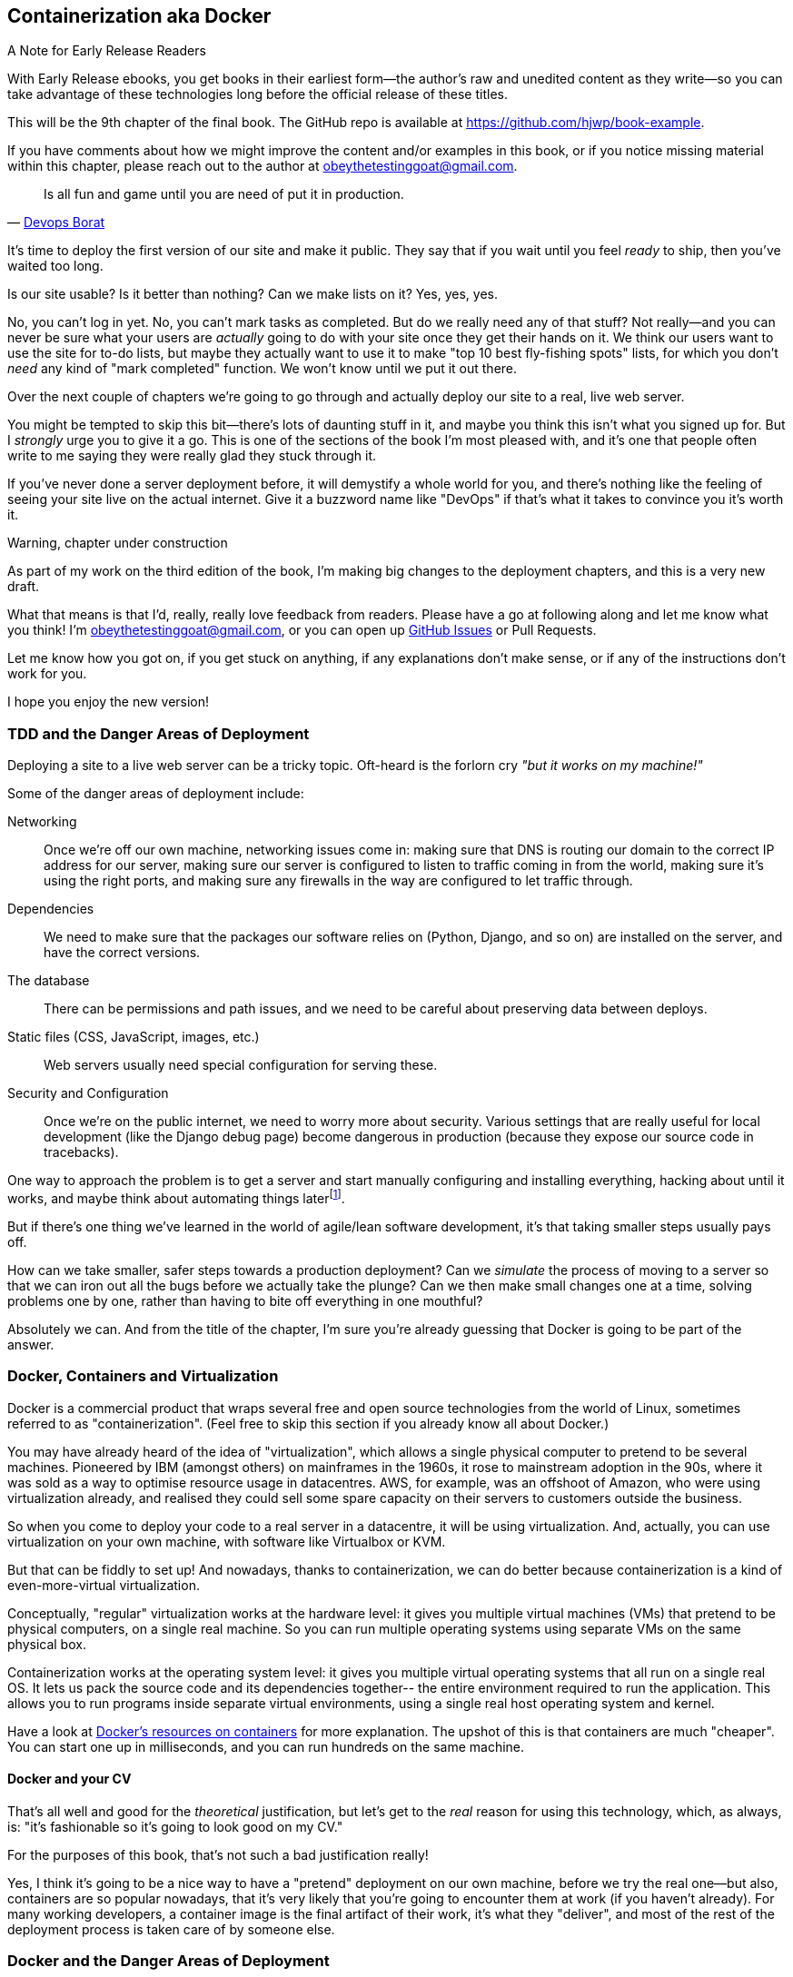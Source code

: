 [[chapter_09_docker]]
== Containerization aka Docker


.A Note for Early Release Readers
****
With Early Release ebooks, you get books in their earliest form—the author's raw and unedited content as they write—so you can take advantage of these technologies long before the official release of these titles.

This will be the 9th chapter of the final book. The GitHub repo is available at https://github.com/hjwp/book-example.

If you have comments about how we might improve the content and/or examples in this book, or if you notice missing material within this chapter, please reach out to the author at obeythetestinggoat@gmail.com.
****

[quote, 'http://bit.ly/2uhCXnH[Devops Borat]']
______________________________________________________________
Is all fun and game until you are need of put it in production.
______________________________________________________________

It's time to deploy the first version of our site and make it public.
They say that if you wait until you feel _ready_ to ship,
then you've waited too long.

Is our site usable? Is it better than nothing? Can we make lists on it?
Yes, yes, yes.

No, you can't log in yet.
No, you can't mark tasks as completed.
But do we really need any of that stuff?
Not really--and you can never be sure
what your users are _actually_ going to do with your site
once they get their hands on it.
We think our users want to use the site for to-do lists,
but maybe they actually want to use it
to make "top 10 best fly-fishing spots" lists,
for which you don't _need_ any kind of "mark completed" function.
We won't know until we put it out there.

Over the next couple of chapters we're going to go through
and actually deploy our site to a real, live web server.

You might be tempted to skip this bit--there's lots of daunting stuff in it,
and maybe you think this isn't what you signed up for.
But I _strongly_ urge you to give it a go.
This is one of the sections of the book I'm most pleased with,
and it's one that people often write to me
saying they were really glad they stuck through it.

If you've never done a server deployment before,
it will demystify a whole world for you,
and there's nothing like the feeling of seeing your site live
on the actual internet.
Give it a buzzword name like "DevOps"
if that's what it takes to convince you it's worth it.

.Warning, chapter under construction
****
As part of my work on the third edition of the book,
I'm making big changes to the deployment chapters,
and this is a very new draft.

What that means is that I'd, really, really love feedback from readers.
Please have a go at following along and let me know what you think!
I'm obeythetestinggoat@gmail.com, or you can open up
https://github.com/hjwp/Book-TDD-Web-Dev-Python/issues[GitHub Issues]
or Pull Requests.

Let me know how you got on, if you get stuck on anything,
if any explanations don't make sense,
or if any of the instructions don't work for you.

I hope you enjoy the new version!
****

=== TDD and the Danger Areas of Deployment

Deploying a site to a live web server can be a tricky topic.
Oft-heard is the forlorn cry __"but it works on my machine!"__

((("deployment", "danger areas of")))
Some of the danger areas of deployment include:

Networking::
    Once we're off our own machine, networking issues come in:
    making sure that DNS is routing our domain to the correct IP address for our server,
    making sure our server is configured to listen to traffic coming in from the world,
    making sure it's using the right ports,
    and making sure any firewalls in the way are configured to let traffic through.

Dependencies::
    We need to make sure that the packages our software relies on
    (Python, Django, and so on) are installed on the server,
    and have the correct versions.

The database::
    There can be permissions and path issues,
    and we need to be careful about preserving data between deploys.

Static files (CSS, JavaScript, images, etc.)::
    Web servers usually need special configuration for serving these.
    ((("static files", "challenges of")))

Security and Configuration::
    Once we're on the public internet,
    we need to worry more about security.
    Various settings that are really useful for local development
    (like the Django debug page)
    become dangerous in production
    (because they expose our source code in tracebacks).


One way to approach the problem is to get a server
and start manually configuring and installing everything,
hacking about until it works,
and maybe think about automating things laterfootnote:[
This was, more or less, the approach I took in earlier editions of the book.
With a fair bit of testing thrown in of course.].

But if there's one thing we've learned
in the world of agile/lean software development,
it's that taking smaller steps usually pays off.

How can we take smaller, safer steps towards a production deployment?
Can we _simulate_ the process of moving to a server
so that we can iron out all the bugs
before we actually take the plunge?
Can we then make small changes one at a time,
solving problems one by one,
rather than having to bite off everything in one mouthful?

Absolutely we can.  And from the title of the chapter,
I'm sure you're already guessing that Docker is going
to be part of the answer.


=== Docker, Containers and Virtualization


// TODO: consider moving this intro to docker to before the tdd danger areas bit.

Docker is a commercial product that wraps several free
and open source technologies from the world of Linux,
sometimes referred to as "containerization".
(Feel free to skip this section if you already know all about Docker.)

You may have already heard of the idea of "virtualization",
which allows a single physical computer to pretend to be several machines.
Pioneered by IBM (amongst others) on mainframes in the 1960s,
it rose to mainstream adoption in the 90s,
where it was sold as a way to optimise resource usage in datacentres.
AWS, for example, was an offshoot of Amazon,
who were using virtualization already,
and realised they could sell some spare capacity on their servers
to customers outside the business.

So when you come to deploy your code to a real server in a datacentre,
it will be using virtualization.
And, actually, you can use virtualization on your own machine,
with software like Virtualbox or KVM.

// SEBASTIAN: I'd consider giving a simple example, like:
//      "Running virtualized Linux alongside Windows on your MacBook with MacOS? No problem!"
//      Not sure how familiar new kids on the block are with virtualization, TBH.
//      From the tone of paragraphs I have a feeling that readers' familiarity is assumed.
//      While explanation of virtualization is great, I feel we lack relatable example.

But that can be fiddly to set up!
And nowadays, thanks to containerization, we can do better
because containerization is a kind of even-more-virtual virtualization.

Conceptually, "regular" virtualization works at the hardware level:
it gives you multiple virtual machines (VMs)
that pretend to be physical computers, on a single real machine.
So you can run multiple operating systems using separate VMs
on the same physical box.

Containerization works at the operating system level:
it gives you multiple virtual operating systems that
all run on a single real OS.
It lets us pack the source code and its dependencies together--
the entire environment required to run the application.
This allows you to run programs inside separate virtual environments,
using a single real host operating system and kernel.

Have a look at
https://www.docker.com/resources/what-container/[Docker's resources on containers]
for more explanation.
The upshot of this is that containers are much "cheaper".
You can start one up in milliseconds,
and you can run hundreds on the same machine.


==== Docker and your CV

That's all well and good for the _theoretical_ justification,
but let's get to the _real_ reason for using this technology,
which, as always, is:
"it's fashionable so it's going to look good on my CV."

For the purposes of this book,
that's not such a bad justification really!

Yes, I think it's going to be a nice way to have a "pretend"
deployment on our own machine, before we try the real one--but
also, containers are so popular nowadays,
that it's very likely that you're going to encounter them at work
(if you haven't already).
For many working developers, a container image is the final artifact of their work,
it's what they "deliver",
and most of the rest of the deployment process is taken care of by someone else.


=== Docker and the Danger Areas of Deployment

How will containerizing our software help with the danger areas?

* Containers can be like little virtual servers and this is how
  we will use them,
  so they will force us to address many of the problems
  like dependency management and configuration.

* We can use the containers to package up as much
  of the functionality of our application as possible,
  like a production-ready web server and static files system.
  This in turn will minimise the amount of configuration
  we need to do to our actual servers.

* We can test our containers work by running our functional tests
  against them.

* Later, when we deploy our containers to a staging server,
  we can run the FTs against that too.

* If we automate container creation and deployment to staging,
  and we've tested both those things, then we will have
  minimised the risk of deployment to production.

// TODO: consider getting rid of the staging server??
// CSANAD:  I would keep the staging server.
// SEBASTIAN: I second that.

////

old content follows. is there anything we want to rescue from here?

But there are solutions to all of these.  In order:

((("staging sites", "benefits of")))
*   Using a 'staging site', on the same infrastructure as the production site,
    can help us test out our deployments and get things right before we go to
    the "real" site.

*   We can also 'run our functional tests against the staging site'. That will
    reassure us that we have the right code and packages on the server, and
    since we now have a "smoke test" for our site layout, we'll know that the
    CSS is loaded correctly.


*   ((("virtual environment (virtualenv)", "server-based")))Just
    like on our own PC, a 'virtualenv' is useful on the server for
    managing packages and dependencies when you might be running more than one
    Python [keep-together]#application#.

*   ((("automated deployment", "benefits of")))((("automated deployment", see="also Fabric")))And
    finally, 'automation, automation, automation'.  By using an automated
    script to deploy new versions, and by using the same script to deploy to
    staging and production, we can reassure ourselves that staging is as much
    like live as possible.footnote:[What I'm calling a "staging" server, some people would
    call a "development" server, and some others would also like to distinguish
    "preproduction" servers.  Whatever we call it, the point is to have
    somewhere we can try our code out in an environment that's as similar as
    possible to the real production server.]
////



=== An Overview of Our Deployment Procedure

Over the next three chapters, I'm going to go through _a_ deployment procedure.
It isn't meant to be the _perfect_ deployment procedure,
so please don't take it as being best practice,
or a recommendation--it's meant to be an illustration,
to show the kinds of issues involved in putting code into production,
and where testing fits in.


**This chapter: Containerizing our software**

* Adapt our FTs so they can run against a container.

* Build a minimal Dockerfile with everything we need to run our site.

* Learn how to build and run a container on our machine.

* Learn how to run our FTs against our container.

* Get a first cut of our code up and running inside Docker,
  with passing tests.

// DAVID: might be worth condensing this bulleted list, it's rather skimmable
// at the moment. For example is there any difference between the first and fourth point?

//RITA: Consider cross-referencing the chapter by number here so we can hyperlink it for convenience.

**Next chapter: Moving to a production-ready configuration**

* Gradually, incrementally change the container configuration
  to make it production-ready.

* Regularly re-run the FTs to check we didn't break anything.

* Address issues to do with the database, static files, and so on.

// gunicorn, DEBUG=False, secret key, etc

//RITA: Consider cross-referencing the chapter by number here so we can hyperlink it for convenience.
**Third chapter: Automating deployment to real servers**

* Gradually build up an Ansible playbook to deploy our containers on a real server.

* Again, use our FTs to check for any problems.

* Learn how to SSH in to the server to debug things,
  where to find logs and other useful information.

* Use Ansible to build an automated script that can deploy
  our container to staging.

* Confidently deploy to production once we have a working deployment script for staging.



=== As Always, Start with a Test

((("environment variables")))
Let's adapt our functional tests slightly
so that they can run against a standalone server,
instead of the one that `LiveServerTestCase` creates for us.
We'll do it by checking for an environment variable
called `TEST_SERVER`:

//TODO; the word "server" is overloaded.
// here we mean docker containers, later we mean a real server.  TEST_HOST??


[role="sourcecode"]
.functional_tests/tests.py (ch09l001)
====
[source,python]
----
import os
[...]

class NewVisitorTest(StaticLiveServerTestCase):
    def setUp(self):
        self.browser = webdriver.Firefox()
        test_server = os.environ.get("TEST_SERVER")  #<1>
        if test_server:
            self.live_server_url = "http://" + test_server  #<2>
----
====
// DAVID: could use a walrus operator here?

Do you remember I said that `LiveServerTestCase` had certain limitations?
Well, one is that it always assumes you want to use its own test server,
which it makes available at `self.live_server_url`.
I still want to be able to do that sometimes,
but I also want to be able to selectively tell it not to bother,
and to use a real server instead.

<1> The way I decided to do it is using an environment variable called
    `TEST_SERVER`.

<2> Here's the hack: we replace `self.live_server_url` with the address of
    our "real" server.

NOTE: A clarification: when we say we run tests _against_ our Docker container,
  or _against_ our staging server,
  that doesn't mean we run the tests _from_ Docker or _from_ our staging server.
  We still run the tests from our own laptop,
  but they target the place that's running our code.


We test that said hack hasn't broken anything by running the functional
tests [keep-together]#"normally"#:

[subs="specialcharacters,macros"]
----
$ pass:quotes[*python manage.py test functional_tests*]
[...]
Ran 3 tests in 8.544s

OK
----

And now we can try them against our docker server URL,
which once we've done the right docker magic,
will be at _http://localhost:8888_

TIP: I'm deliberately choosing a different port to run Dockerised Django on (8888)
    from the default port that a local `manage.py runserver` would choose (8080),
    to avoid getting in the situation where I (or the tests) _think_
    we're looking at Docker, when we're actually looking at a local `runserver`
    that I've left running in some terminal somewhere.

I'll use the `--failfast` option to exit as soon as a single test fails:

// CSANAD:  are line breaks necessary below and at other occurrences of
//          --failfast? it does keep the asciidoc lines of source below 80
// characters but there are some wider lines elsewhere.

[role="small-code"]
[subs="specialcharacters,macros"]
----
$ pass:quotes[*TEST_SERVER=localhost:8888 ./manage.py test functional_tests \
    --failfast*]
[...]
E
======================================================================
ERROR: test_can_start_a_todo_list
(functional_tests.tests.NewVisitorTest.test_can_start_a_todo_list)
 ---------------------------------------------------------------------
Traceback (most recent call last):
  File "...goat-book/functional_tests/tests.py", line 38, in
test_can_start_a_todo_list
    self.browser.get(self.live_server_url)
[...]

selenium.common.exceptions.WebDriverException: Message: Reached error page: abo
ut:neterror?e=connectionFailure&u=http%3A//localhost%3A8888/[...]


Ran 1 tests in 5.518s

FAILED (errors=1)
----

NOTE: If, on Windows, you see an error saying something like
    "TEST_SERVER is not recognized as a command",
  it's probably because you're not using Git-Bash.
  Take another look at the <<pre-requisites>> section.

You can see that our tests are failing, as expected, since we're not running Docker yet.
Selenium reports that Firefox is seeing an error and "cannot establish connection to the server",
and you can see _localhost:8888_ in there too.


The FT seems to be testing the right things, so let's commit:

[subs="specialcharacters,quotes"]
----
$ *git diff* # should show changes to functional_tests.py
$ *git commit -am "Hack FT runner to be able to test docker"*
----


TIP: Don't use `export` to set the 'TEST_SERVER' environment variable;
    otherwise, all your subsequent test runs in that terminal will be against staging,
    and that can be very confusing if you're not expecting it.
    Setting it explicitly inline each time you run the FTs is best.


==== Making an src Folder

// DAVID: FWIW it reads weirdly to me to have 'an src' rather than 'a src'.
// It's probably because I pronounce it as 'source' rather than 'S.R.C.'

When preparing a codebase for deployment,
it's often convenient to separate out the actual source code of our production app,
from the rest of the files that you need in the project.
A folder called _src_ is a common convention.

// DAVID: I'd expect src here and below to be in monospace.

Currently, all our code is source code really, so we move everything into _src_
(we'll be seeing some new files appearing outside _src_ shortly).footnote:[
A common thing to find outside of the _src_ folder is a folder called _tests_.
We won't be doing that while we're relying on the standard Django test framework,
but it's a good thing to do if you're using pytest, for example.]



//002
[subs="specialcharacters,quotes"]
----
$ *mkdir src*
$ *git mv functional_tests lists superlists manage.py src*
$ *git commit -m "Move all our code into a src folder"*
----


=== Installing Docker

The https://docs.docker.com/get-docker/[Docker documentation] is pretty good,
and you'll find detailed installation instructions for Windows, Mac, and Linux.
Follow those, and then test your installation by running:

[subs="specialcharacters,macros"]
----
$ pass:quotes[*docker run busybox echo hello world*]
Unable to find image 'busybox:latest' locally
[...]
latest: Pulling from library/busybox
[...]: Pull complete
Digest: sha256:[...]
Status: Downloaded newer image for busybox:latest
hello world
----

What's happened there is that Docker has:

* Searched for a local copy of the "busybox" image and not found it
* Downloaded the image from DockerHub
* Created a container based on that image
* Started up that container, telling it to run `echo hello world`
* And we can see it worked!

Cool! We'll find out more about all of these steps as the chapter progresses.


.Podman, a Docker Alternative
*****************************************************************************************
Impartiality commands me to also recommend https://podman.io/[Podman],
which is a like-for-like replacement for Docker.

// DAVID: It might be worth mentioning Colima, which I have running on my machine
// instead of Docker because of licensing restrictions. I was able to run the
// same command because I have Colima installed. The good thing about Colima
// is you just use the same `docker` command, don't need to change it.
// Also - possibly worth moving the alternatives a couple of paras further
// up, so that they know their options before running the Docker install?

It's pretty much exactly the same as Docker,
arguably with a few advantages even, but I won't go into detail here.

I actually tried it out on early drafts of this chapter and it worked perfectly well.
But it's a little less well established and documented,
(the Windows installation instructions are a little more DIY for example),
and in the end, although I'm a fan of a plucky upstart,
Docker is open source too,
so I decided to stick with it. But you could definitely check it out!

You can follow along all the instructions in the book
by just substituting the `docker` binary for `podman` in all the CLI instructions,
e.g.

[role="skipme"]
[subs="specialcharacters,quotes"]
----
$ *docker run busybox echo hello*
# becomes
$ *podman run busybox echo hello*
# similarly with podman build, podman ps, etc.
----

*****************************************************************************************


=== Building a Docker Image and Running a Docker Container

Docker has the concepts of _images_ as well as containers.
An image is essentially a pre-prepared root filesystem,
including the operating system, dependencies, and any code you want to run.

Once you have an image, you can run one or many containers that use the same image.

// DAVID: Not sure whether this is going to be understandable in its current form.
// An analogy that I find helpful here is that images are like classes
// and containers are like instances.

==== A First Cut of a Dockerfile

Think of a Dockerfile as instructions for setting up a brand new computer,
that we're going to use to run our Django server on.
What do we need to do?  Something like this, right?

1. Install an operating system
2. Make sure it has Python on it
3. Get our source code onto it
4. Run `python manage.py runserver`


We create a new file called _Dockerfile_ in the base folder of our repo,
next to the `src/` directory we made earlier:

// DAVID: As discussed, I misread this and put the Dockerfile in src.
// That led to a difficult to understand error message when I tried to build.
// ERROR: failed to solve: failed to compute cache key: failed to calculate
// checksum of ref e126cbb4-3e0c-4e6e-867f-dbfbf5fb190f::k2oys44pcnbefrlpps3ooux7w: "/src": not found

// JAN: I'd suggest to use python3.11:slim or python3:12 slim. Keeping image tags too open leads to issues in a couple of months (not always, but waaay too often)
// JAN: I'd use Docker comments with # for <1>, <2>, ... Otherwise, you need to edit the code when you paste it



[role="sourcecode"]
.Dockerfile (ch09l003)
====
[source,dockerfile]
----
FROM python:slim  # <1>

COPY src /src  # <2>

WORKDIR /src  # <3>

CMD python manage.py runserver  # <4>
----
====

<1> The `FROM` line is usually the first thing in a Dockerfile,
    and it says which _base image_ we are starting from.
    Docker images are built from other Docker images!
    It's not quite turtles all the way down, but almost.
    So this is the equivalent of choosing a base operating system,
    but images can actually have lots of software preinstalled too.
    You can browse various base images on DockerHub,
    we're using https://hub.docker.com/_/python[one that's published by the Python Software Foundation],
    called "slim" because it's as small as possible.
    It's based on a popular version of Linux called Debian,
    and of course it comes with Python already installed on it.

<2> The `COPY` instruction (the uppercase words are called "instructions")
    lets you copy files from your own computer into the container image.
    We use it to copy all our source code from the newly-created _src_ folder,
    into a similarly-named folder at the root of the container image.

<3> `WORKDIR` sets the current working directory for all subsequent commands.
     It's a bit like doing `cd /src`.

<4> Finally the `CMD` instruction tells docker which command you want it to run
    by default, when you start a container based on that image.


It's probably worth just showing a directory tree,
to make sure everything is in the right place?
All our source code is in a folder called `src`,
next to our `Dockerfile`:

[[tree-with-src-and-dockerfile]]
[subs="specialcharacters,macros"]
----
.
├── Dockerfile
├── db.sqlite3
├── src
│   ├── functional_tests
│   │   ├── [...]
│   ├── lists
│   │   ├── [...]
│   ├── manage.py
│   └── superlists
│       ├── [...]
└── static
    └── [...]
----

// TODO: figure out what to do with the /static folder


==== Docker Build

You build an image with `docker build <path-containing-dockerfile>`
and we'll use the `-t <tagname>` argument to "tag" our image
with a memorable name.

It's typical to invoke `docker build` from the folder that contains your Dockerfile,
so the last argument is usually `.`:

[subs="specialcharacters,macros"]
----
$ pass:quotes[*docker build -t superlists .*]
[+] Building 1.2s (8/8) FINISHED                            docker:default
 => [internal] load build definition from Dockerfile                  0.0s
 => => transferring dockerfile: 115B                                  0.0s
 => [internal] load .dockerignore                                     0.1s
 => => transferring context: 2B                                       0.0s
 => [internal] load metadata for docker.io/library/python:slim        3.4s
 => [internal] load build context                                     0.2s
 => => transferring context: 68.54kB                                  0.1s
 => [1/3] FROM docker.io/library/python:slim                                                                 0.0s
 => [2/3] COPY src /src                                               0.2
 => [3/3] WORKDIR /src                                                0.1s
 => exporting to image                                                0.0s
 => => exporting layers                                               0.0s
 => => writing image sha256:7b8e1c9fa68e7bad7994fa41e2aca852ca79f01a  0.0s
 => => naming to docker.io/library/superlists                         0.0s
----

// CSANAD:  Just a note: this output is slightly smaller and faster compared to when
//          the reader first runs the `docker build`.

Now we can see our image in the list of docker images on the system:

[subs="specialcharacters,quotes"]
----
$ *docker images*
REPOSITORY   TAG       IMAGE ID       CREATED          SIZE
[...]
superlists   latest    522824a399de   2 minutes ago    164MB
----



NOTE: If you see an error about `failed to solve / compute cache key` and `src: not found`
  it may be because you saved the Dockerfile into the wrong place.
  Have another look at the directory tree from earlier <<tree-with-src-and-dockerfile>>.




==== Docker Run

Once you've built an image,
you can run one or more containers based on that image, using `docker run`.
What happens when we run ours?


[role="ignore-errors"]
[subs="specialcharacters,macros"]
----
$ pass:quotes[*docker run superlists*]
Traceback (most recent call last):
  File "/src/manage.py", line 11, in main
    from django.core.management import execute_from_command_line
ModuleNotFoundError: No module named 'django'

The above exception was the direct cause of the following exception:

Traceback (most recent call last):
  File "/src/manage.py", line 22, in <module>
    main()
  File "/src/manage.py", line 13, in main
    raise ImportError(
ImportError: Couldn't import Django. Are you sure it's installed and available
on your PYTHONPATH environment variable? Did you forget to activate a virtual
environment?
----


// DAVID: I got:
// python: can't open file '/src/manage.py': [Errno 2] No such file or directory

Ah, we forgot that we need to install Django.


=== Installing Django into our Virtualenv

Just like on our own machine,
a virtualenv is useful in a deployed environment to make
sure we have full control over the packages installed for a particular
project.

We can create a virtualenv in our Dockerfile
just like we did on our own machine with `python -m venv`,
and then we can use `pip install` to get Django:


[role="sourcecode"]
.Dockerfile (ch09l004)
====
[source,dockerfile]
----
FROM python:slim

RUN python -m venv /venv  <1>
ENV PATH="/venv/bin:$PATH"  <2>

RUN pip install "django<5" <3>

COPY src /src

WORKDIR /src

CMD python manage.py runserver
----
====

<1> Here's where we create our virtualenv

<2> You can't really "activate" a virtualenv inside a Dockerfile,
    so instead we change the system PATH so that the venv versions
    of `pip` and `python` become the default ones
    (this is actually one of the things that `activate` does, under the hood).

<3> We install Django with `pip install`, just like we do locally.


// DAVID: Why bother with a virtualenv?

==== Successful Run

Let's do the `build` and `run` in a single line.
This is a pattern I used quite often when developing a Dockerfile,
to be able to quickly rebuild and see the effect of a change:

[subs="specialcharacters,quotes"]
----
$ *docker build -t superlists . && docker run -it superlists*
[+] Building 0.2s (11/11) FINISHED                                  docker:default
[...]
 => [internal] load .dockerignore                                   0.1s
 => => transferring context: 2B                                     0.0s
 => [internal] load build definition from Dockerfile                0.0s
 => => transferring dockerfile: 246B                                0.0s
 => [internal] load metadata for docker.io/library/python:slim      0.0s
 => CACHED [1/5] FROM docker.io/library/python:slim                 0.0s
 => [internal] load build context                                   0.0s
 => => transferring context: 4.75kB                                 0.0s
 => [2/5] RUN python -m venv /venv                                  0.0s
 => [3/5] pip install "django<5"                                    0.0s
 => [4/5] COPY src /src                                             0.0s
 => [5/5] WORKDIR /src                                              0.0s
 => exporting to image                                              0.0s
 => => exporting layers                                             0.0s
 => => writing image sha256:[...]                                   0.0s
 => => naming to docker.io/library/superlists                       0.0s
Watching for file changes with StatReloader
Performing system checks...

System check identified no issues (0 silenced).

You have 19 unapplied migration(s). Your project may not [...]
[...]
Django version 4.2.7, using settings 'superlists.settings'
Starting development server at http://127.0.0.1:8000/
Quit the server with CONTROL-C.
----


OK, scanning through that, it looks like the server is running!


WARNING: Make sure you use the `-it` flags to the Docker `run`
    command when running `runserver`, or any other tool that expects
    to be run in an interactive terminal session,
    otherwise you'll get strange behaviours, including not being able
    to interrupt the docker process with _Ctrl-C_.
    See <<how-to-stop-a-docker-container>> for an escape hatch.

// DAVID: behaviours -> behaviour?

[[how-to-stop-a-docker-container]]
.How to Stop a Docker Container
*******************************************************************************
If you've got a container that's "hanging" in a terminal window,
you can kill it from another one.
// CSANAD:  `docker stop` would trigger a graceful SIGTERM, `docker kill` sends a SIGKILL.
//          SIGKILL would terminate the container even when SIGTERM cannot, but it could
// also result in broken DB, leave the port "in use" or other side effects. I would prefer
// using `docker stop` over `kill` and mention `kill` in case the container is still stuck.
//
// However, if we leave it with just `docker kill`, then maybe we should mention these
// possible side effects and also the title should reflect it like:
// "How to Forcefully Stop a Docker Container" (since "How to Kill a Container" may sound a bit
// harsh...


// DAVID: are we actually killing it from another container?

The docker daemon lets you list all the currently running containers
with `docker ps`:

[role="skipme small-code"]
[subs="quotes"]
----
$ *docker ps*
CONTAINER ID   IMAGE        COMMAND                  CREATED         STATUS         PORTS     NAMES
0818e1b8e9bf   superlists   "/bin/sh -c 'python …"   4 seconds ago   Up 4 seconds             hardcore_moore
----

This tells us a bit about each container, including a unique ID,
and a randomly-generated name (you can override that if you want to).

We can use the ID or the name to kill the container with `docker kill`:

[role="skipme"]
[subs="quotes"]
----
$ *docker kill 0818e1b8e9bf*
0818e1b8e9bf
----

And if you go back to your other terminal window,
you should find the docker process has been terminated.

*******************************************************************************



=== Using the FT to Check That Our Container Works

Let's see what our FTs think about this Docker version of our site:


[role="small-code"]
[subs="specialcharacters,macros"]
----
$ pass:quotes[*TEST_SERVER=localhost:8888 ./src/manage.py test src/functional_tests \
    --failfast*]
[...]
selenium.common.exceptions.WebDriverException: Message: Reached error page: abo
ut:neterror?e=connectionFailure&u=http%3A//localhost%3A8888/[...]
----

What's going on here?  Time for a little debugging.



=== Debugging Container Networking Problems

First, let's try and take a look ourselves, in our browser, by going to http://localhost:8888/:

[[firefox-unable-to-connect-screenshot]]
.Cannot connect on that port
image::images/firefox-unable-to-connect.png["Firefox showing the 'Unable to connect' error"]

Now let's take another look at the output from our `docker run`.
Here's what appeared right at the end:


[role="skipme"]
----
Starting development server at http://127.0.0.1:8000/
Quit the server with CONTROL-C.
----

Aha!  We notice that we're using the wrong port, the default `8000` instead of the `8888`
that we specified in the `TEST_SERVER` env var.

Let's fix that by amending the `CMD` instruction in the Dockerfile:


[role="sourcecode"]
.Dockerfile (ch09l005)
====
[source,dockerfile]
----
[...]
WORKDIR /src

CMD python manage.py runserver 8888
----
====

Ctrl+C the current dockerized container process if it's still running in your terminal,
then give it another `build && run`:

[subs="specialcharacters,quotes"]
----
$ *docker build -t superlists . && docker run -it superlists*
[...]
Starting development server at http://127.0.0.1:8888/
----


==== Debugging Web Server Connectivity With "curl"

A quick run of the FT or check in our browser will show us that nope, that doesn't work either.
Let's try an even lower-level smoke test, the traditional Unix utility `curl`.
It's a command-line tool for making HTTP requests.footnote:[
`curl` can do FTP and many other types of network requests too! Check out the https://man7.org/linux/man-pages/man1/curl.1.html[curl manual].]
Try it on your own computer first:

[role="ignore-errors"]
[subs="specialcharacters,macros"]
----
$ pass:quotes[*curl -iv localhost:8888*]
*   Trying 127.0.0.1:8888...
* connect to 127.0.0.1 port 8888 failed: Connection refused
*   Trying [::1]:8888...
* connect to ::1 port 8888 failed: Connection refused
* Failed to connect to localhost port 8888 after 0 ms: Couldn't connect to
server
* Closing connection
[...]
curl: (7) Failed to connect to localhost port 8888 after 0 ms: Couldn't connect
to server
----

TIP: The `-iv` flag to curl is useful for debugging.
    It prints verbose output, as well as full HTTP headers.

// CSANAD:  my `curl` output is slightly different, but it doesn't change much.


=== Running code "inside" the container with docker exec

So, we can't see Django running on port 8888 when we're _outside_ the container.
What do we see if we run things from _inside_ the container?

We can use `docker exec` to run commands inside a running container.
First we need to get the name or ID of the container:

// TODO use --name arg to docker run??

[role="skipme small-code"]
[subs="specialcharacters,quotes"]
----
$ *docker ps*
CONTAINER ID   IMAGE        COMMAND                  CREATED          STATUS          PORTS     NAMES
5ed84681fdf8   superlists   "/bin/sh -c 'python …"   12 minutes ago   Up 12 minutes             trusting_wu
----

Your values for `CONTAINER_ID` and `NAMES` will be different from mine,
because they're randomly generated.
But, make a note of one or the other, and then run `docker exec -it <container-id> bash`.
On most platforms, you can use tab-completion for the container id or name.

Let's try it now.  Notice that the shell prompt will change from your default Bash prompt
to `root@container-id`.  Watch out for those in future listings,
so that you can be sure of what's being run inside vs outside containers.

// I'll use a little hackery:
// $ pass:quotes[*docker exec -it $(docker ps --filter "ancestor=superlists" -q) bash*]

[role="skipme"]
[subs="specialcharacters,macros"]
----
$ pass:quotes[*docker exec -it container-id-or-name bash*]
root@5ed84681fdf8:/src# pass:specialcharacters,quotes[*apt-get update && apt-get install -y curl*]
Get:1 pass:[http://deb.debian.org/debian] bookworm InRelease [151 kB]
Get:2 pass:[http://deb.debian.org/debian] bookworm-updates InRelease [52.1 kB]
[...]
Reading package lists... Done
Building dependency tree... Done
Reading state information... Done
The following additional packages will be installed:
  libbrotli1 libcurl4 libldap-2.5-0 libldap-common libnghttp2-14 libpsl5
[...]
root@5ed84681fdf8:/src# pass:quotes[*curl -iv http://localhost:8888*]
*   Trying 127.0.0.1:8888...
* Connected to localhost (127.0.0.1) port 8888 (#0)
> GET / HTTP/1.1
> Host: localhost:8888
> User-Agent: curl/7.88.1
> Accept: */*
>
< HTTP/1.1 200 OK
HTTP/1.1 200 OK
[...]
<!doctype html>
<html lang="en">

  <head>
    <title>To-Do lists</title>
    <meta charset="utf-8">
    <meta name="viewport" content="width=device-width, initial-scale=1">
    <link href="/static/bootstrap/css/bootstrap.min.css" rel="stylesheet">
  </head>

  <body>
    [...]
  </body>

</html>
----

That's definitely some HTML! And the `<title>To-Do lists</title>` looks like it's our html, too.

So, we can see Django is serving our site _inside_ the container,
why can't we see it _outside_??

==== Docker Port Mapping

The pythonspeed guide to Docker's very first section is called
https://pythonspeed.com/articles/docker-connection-refused/[Connection Refused],
so I'll refer you there once again for an _excellent_, detailed explanation.

But in short, Docker runs in its own little world,
specifically it has its own little network,
so the ports _inside_ the container are different
from the ports _outside_ the container, the ones we can see on our host machine.

So we need to tell Docker to connect the internal ports to the outside ones,
to "publish" or "map" them, in Docker terminology.

`docker run` takes a `-p` argument, with the syntax `OUTSIDE:INSIDE`.
So you can actually map a different port number on the inside and outside.
But we're just mapping 8888 to 8888, and that will look like this:

[subs="specialcharacters,quotes"]
----
$ *docker build -t superlists . && docker run -p 8888:8888 -it superlists*
----

Now that will _change_ the error we see, but only quite subtly (see <<firefox-connection-reset>>).
Things clearly aren't working yet.

// DAVID: FWIW in Chrome the message is "127.0.0.1 didn’t send any data."

//RITA: If at all possible, I suggest using the light or daytime theme for all browser screenshots to make them easier to read.

[[firefox-connection-reset]]
.Cannot connect on that port
image::images/firefox-connection-reset.png["Firefox showing the 'Connection reset' error"]

// FT would show this
// selenium.common.exceptions.WebDriverException: Message: Reached error page: about:neterror?e=netReset&u=http%3A//localhost%3A8888/&c=UTF-8&d=The%20connection%20to%20the%20server%20was%20reset%20while%20the%20page%20was%20loading.

Similarly, if you try our `curl -iv` (outside the container) once again,
you'll see the error has changed from "Failed to connect",
to "Empty reply":

[role="ignore-errors"]
[subs="specialcharacters,macros"]
----
$ pass:quotes[*curl -iv localhost:8888*]
*   Trying 127.0.0.1:8888...
* Connected to localhost (127.0.0.1) port 8888
> GET / HTTP/1.1
> Host: localhost:8888
> User-Agent: curl/7.88.1
> Accept: */*
[...]
* Empty reply from server
* Closing connection 0
curl: (52) Empty reply from server
----

// CSANAD:  I'm getting a different error for some reason:
//          curl: (56) Recv failure: Connection reset by peer
// Hopefully, just like above, the difference is irrelevantr but somebody please
// confirm.


==== Essential Googling the Error Message

The need to map ports and the `-p` argument to `docker run` are something you just learn,
fairly early on in learning Docker.  But the next debugging step is quite a bit more obscure
(although admittedly Itamar does address it in his
https://pythonspeed.com/articles/docker-connection-refused/[docker networking article],
did I already mention how excellent it is?).


But if we haven't read that, we can always resort to the tried and tested "Googling the error message" technique instead
(<<googling-the-error>>).


[[googling-the-error]]
.An indispensable publication (source: https://news.ycombinator.com/item?id=11459601[])
image::images/orly-essential-googling-the-error-message.png["Cover of a fake O'Reilly book called Googling the Error Message",400]


Everyone's search results are a little different,
and mine are perhaps shaped by years of working with Docker and Django,
but I found the answer in my very first result
(see <<google-results-screenshot>>),
when I searched for "cannot access django runserver inside docker",
and the result was was a https://stackoverflow.com/questions/49476217/docker-cant-access-django-server[stackoverflow post],
saying something about needing to specify `0.0.0.0` as the IP address.


[[google-results-screenshot]]
.Google can still deliver results
image::images/google-results-with-stackoverflow.png["Google results with a useful stackoverflow post in first position",1000]


We're nearing the edges of my understanding of Docker now,
but as I understand it, `runserver` binds to `127.0.0.1` by default,
but that IP address doesn't correspond to the network adapter _inside_
the container that's actually connected to the outside world,
via the port mapping we defined earlier.

The long and short of it is that
we need use the long-form `ipaddr:port` version of the `runserver` command,
using the magic "wilcard" IP address `0.0.0.0`:

// DAVID: Some readers might not be that comfortable with the idea of ports.
// I think this could do with more explanation.

.Dockerfile (ch09l007)
====
[source,dockerfile]
----
[...]
WORKDIR /src

CMD python manage.py runserver 0.0.0.0:8888
----
====

Rebuild and re-run your server, and if you have eagle eyes,
you'll spot it's binding to `0.0.0.0` instead of `127.0.0.1`:

[subs="specialcharacters,quotes"]
----
$ *docker build -t superlists . && docker run -p 8888:8888 -it superlists*
[...]
Starting development server at http://0.0.0.0:8888/
----


We can verify it's working with `curl`:

[subs="specialcharacters,macros"]
----
$ pass:quotes[*curl -iv localhost:8888*]
*   Trying 127.0.0.1:8888...
* Connected to localhost (127.0.0.1) port 8888 (#0)
[...]

  </body>

</html>
* Connection #0 to host localhost left intact
----

Looking good!


.On Debugging
*******************************************************************************
Let me let you in on a little secret.  I'm actually bad at debugging.
We all have our psychological strengths and weaknesses,
and one of my weaknesses is
that when I run into a problem I can't see an obvious solution to,
I want to throw up my hands way too soon
and say "well, this is hopeless, it can't be fixed",
and give up.

Thankfully I have had some good role models over the years
who are much better at it than me (hi, Glenn!).
Debugging needs the patience and tenacity of a bloodhound.
If at first you don't succeed,
you need to systematically rule out options,
check your assumptions,
eliminate various aspects of the problem and simplify things down,
find the parts that do and don't work,
until you eventually find the cause.

It always seems hopeless at first!  But eventually you get there.

*******************************************************************************


=== Database migrations

((("database migrations")))
A quick visual inspection confirms--the site is up (<<site-in-docker-is-up>>)!

[[site-in-docker-is-up]]
.The site in Docker is up!
image::images/twp2_0903.png["The front page of the site, at least, is up"]


Let's see what our functional tests say:

[role="small-code"]
[subs="specialcharacters,macros"]
----
$ pass:quotes[*TEST_SERVER=localhost:8888 ./src/manage.py test src/functional_tests \
    --failfast*]
[...]
E
======================================================================
ERROR: test_can_start_a_todo_list
(functional_tests.tests.NewVisitorTest.test_can_start_a_todo_list)
 ---------------------------------------------------------------------
Traceback (most recent call last):
  File "...goat-book/src/functional_tests/tests.py", line 56, in
test_can_start_a_todo_list
    self.wait_for_row_in_list_table("1: Buy peacock feathers")
  File "...goat-book/src/functional_tests/tests.py", line 26, in
wait_for_row_in_list_table
    table = self.browser.find_element(By.ID, "id_list_table")
            ^^^^^^^^^^^^^^^^^^^^^^^^^^^^^^^^^^^^^^^^^^^^^^^^^
[...]
selenium.common.exceptions.NoSuchElementException: Message: Unable to locate
element: [id="id_list_table"]; For documentation [...]
----

Although the FTs can connect happily and interact with our site,
they are failing as soon as they try to submit a new item.

It's because we haven't set up the database (which, as you may remember,
we highlighted as one of the "danger areas" of deployment).
You might have spotted the yellow Django debug page (<<django-debug-screen>>)
telling us as much, or if you tried it manually.

// DAVID: Grammar on that last sentence?

NOTE: The tests saved us from potential embarrassment there.
    The site _looked_ fine when we loaded its front page.
    If we'd been a little hasty and only testing manually,
    we might have thought we were done,
    and it would have been the first users that discovered that nasty Django DEBUG page.
    Okay, slight exaggeration for effect, maybe we _would_ have checked,
    but what happens as the site gets bigger and more complex?
    You can't check everything. The tests can.


[[django-debug-screen]]
.But the database isn't
image::images/twp2_0904.png["Django DEBUG page showing database error"]


To be fair, if you look back through the `runserver` command output
each time we've been starting our container,
you'll see it's been warning us about this issue:

// DAVID: mix between 'you' and 'our' reads weirdly.

[role="skipme"]
----
You have 19 unapplied migration(s). Your project may not work properly until
you apply the migrations for app(s): auth, contenttypes, lists, sessions.
Run 'python manage.py migrate' to apply them.
----



NOTE: If you don't see this error,
    it's because your src folder had the database file in it, unlike mine.
    For the sake of argument, run `rm src/db.sqlite3` and re-run the build & run commands,
    and you should be able to reproduce the error.  I promise it's instructive!


==== Should we run "migrate" inside the Dockerfile? No.  // JAN: Not sure I understand this line. You're saying that we shouldn't run migrate inside our Dockerfile, but then in the next line you do exactly that

So, should we include `manage.py migrate` in our Dockerfile?

If you try it, you'll find it certainly fixes the problem:

[role="sourcecode"]
.Dockerfile (ch09l008)
====
[source,dockerfile]
----
[...]
WORKDIR /src

RUN python manage.py migrate --noinput  <1>
CMD python manage.py runserver 0.0.0.0:8888
----
====

<1> We run `migrate` using the `--noinput` argument to suppress any little "are you sure" prompts.


If we rebuild the image and try our FTs again, they all pass!


[role="small-code"]
[subs="specialcharacters,macros"]
----
$ pass:quotes[*TEST_SERVER=localhost:8888 ./src/manage.py test src/functional_tests \
    --failfast*]
Found 3 test(s).
Creating test database for alias 'default'...
System check identified no issues (0 silenced).
...
 ---------------------------------------------------------------------
Ran 3 tests in 26.965s

OK
----


=== Mounting files inside the container.

But we don't actually want to package up our database _inside_ the image, do we?
We want the database on the server to have totally separate data from the one on our machine.
// CSANAD: we need to list `src/db.sqlite3` in the .dockerignore file to achieve this.
//         Otherwise, if the reader did not delete the DB, it would still end up built into
// the image since the COPY directive copies everything that's inside `src`.

// DAVID: This is an important point which might need a bit more explanation.
// What would happen if we did?

In most deployments, you'd probably be talking to a separate database server, like postgres.

For the purposes of this book, the easiest analogy to a server that's "outside" our container,
is to access the database from the filesystem outside the container.

That also gives us a convenient excuse to talk about mounting files in Docker,
which is a very Useful Thing to be Able to Do (TM).


First let's revert our change:

[role="sourcecode"]
.Dockerfile (ch09l009)
====
[source,dockerfile]
----
[...]
WORKDIR /src

CMD python manage.py runserver 0.0.0.0:8888
----
====


Let's start by re-creating the database with `migrate`
(when we moved everything into `./src`, we left the database file behind):

[subs="specialcharacters,quotes"]
----
$ *./src/manage.py migrate --noinput*
Operations to perform:
  Apply all migrations: auth, contenttypes, lists, sessions
Running migrations:
  Applying contenttypes.0001_initial... OK
[...]
  Applying sessions.0001_initial... OK
----

Let's make sure to .gitignore the new location of the DB file:

[subs="specialcharacters,quotes"]
----
$ *echo src/db.sqlite3 >> .gitignore*
----

Now let's try mounting our database file.
The extra flag to add to the Docker run command is `--mount`,
where we specify `type=bind`, the `source` path on our machine,
and the `target` path _inside_ the container:

[subs="specialcharacters,quotes"]
----
$ *docker build -t superlists . && docker run \
  -p 8888:8888 \
  --mount type=bind,source=./src/db.sqlite3,target=/src/db.sqlite3 \
  -it superlists*
----

TIP: The old syntax for mounts was `-v`.
    One of the advantages of the new `--mount` syntax is that it will fail hard
    if the path you're trying to mount into the container does not exist
    (it says something like `bind source path does not exist`)
    This avoids a lot of pain, ask me how I know this.


And we check the FTs again.

[role="small-code"]
[subs="specialcharacters,macros"]
----
$ pass:quotes[*TEST_SERVER=localhost:8888 ./src/manage.py test src/functional_tests \
    --failfast*]
Found 3 test(s).
Creating test database for alias 'default'...
System check identified no issues (0 silenced).
...
 ---------------------------------------------------------------------
Ran 3 tests in 26.965s

OK
----

//RITA: I'd rather add exclamation marks than extend the word.
AMAZING IT ACTUALLY WORKSSSSSSSS.

Ahem, that's definitely good enough for now!  Let's commit.


[subs="specialcharacters,quotes"]
----
$ *git add Dockerfile*
$ *git commit -m"First cut of a Dockerfile"*
----
// DAVID: This is the second cut really?

Phew.  Well, it took a bit of hacking about,
but now we can be reassured that the basic Docker plumbing works.
Notice that the FT was able to guide us incrementally towards a working config,
and spot problems early on (like the missing database).

But we really can't be using the Django dev server in production,
or running on port 8888 forever.
In the next chapter, we'll make our hacky image more production-ready.

But first, time for a well-earned tea break I think, and perhaps a
https://en.wikipedia.org/wiki/Digestive_biscuit[chocolate biscuit].

// DAVID: That ain't no chocolate biscuit!

.Test-Driving Server Configuration and Deployment
*******************************************************************************

Tests and small steps take some of the uncertainty out of deployment::
    For developers, ops and infra work is always "fun",
    by which I mean a process full of fear, uncertainty and surprises.
    My aim during this chapter was to show that a step-by-step approach
    helps to minimise risk, especially when allied to a functional test suite
    that can help us to catch errors early.

Some typical pain points--networking, ports, static files, and the database::
    Moving from the local django development server to a container
    is a chance to rehearse the fiddliness of configuring networking
    in a deployed environment.
    It's also a chance to think about persistence and the database,
    and some configuration issues like static files.


// TODO: add debugging tips docker ps, docker inspect, docker logs.
// also brief description of network debugging:  try curl outside, try curl inside, restart pc / docker /colima
// also maybe the lsof command to see who's using what port

*******************************************************************************
